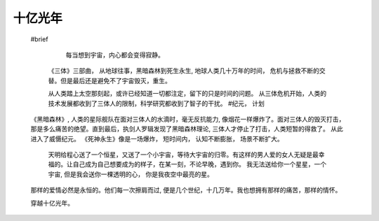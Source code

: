 .. highlight:: 

十亿光年
==========


    #brief

      每当想到宇宙，内心都会变得寂静。  
     《三体》三部曲， 从地球往事，黑暗森林到死生永生, 地球人类几十万年的时间， 危机与拯救不断的交替。但是最后还是避免不了宇宙毁灭，重生。 

     从人类踏上太空那刻起，或许已经知道一切都注定，留下的只是时间的问题。 从三体危机开始，人类的技术发展都收到了三体人的限制，科学研究都收到了智子的干扰。
     #纪元， 计划
    《黑暗森林》, 人类的星际舰队在面对三体人的水滴时，毫无反抗能力, 像烟花一样爆炸了。面对三体人的毁灭打击， 那是多么痛苦的绝望。直到最后，执剑人罗辑发现了黑暗森林理论, 三体人才停止了打击，人类短暂的得救了。 从此进入了威慑纪元。
    《死神永生》像是一场爆炸， 短时间内， 认知不断膨胀， 场景不断扩大。  

     天明给程心送了一个恒星，又送了一个小宇宙，等待大宇宙的归零。有这样的男人爱的女人无疑是最幸福的。让自己成为自己想要成为的样子，在某一刻，不论早晚，遇到你。 我无法送给你一个星星，一个宇宙, 但是我会送你一棵透明的心， 你是我夜空中最亮的星。
    那样的爱情必然是永恒的。他们每一次擦肩而过, 便是几个世纪，十几万年。我也想拥有那样的痛苦，那样的情怀。  

    穿越十亿光年。
